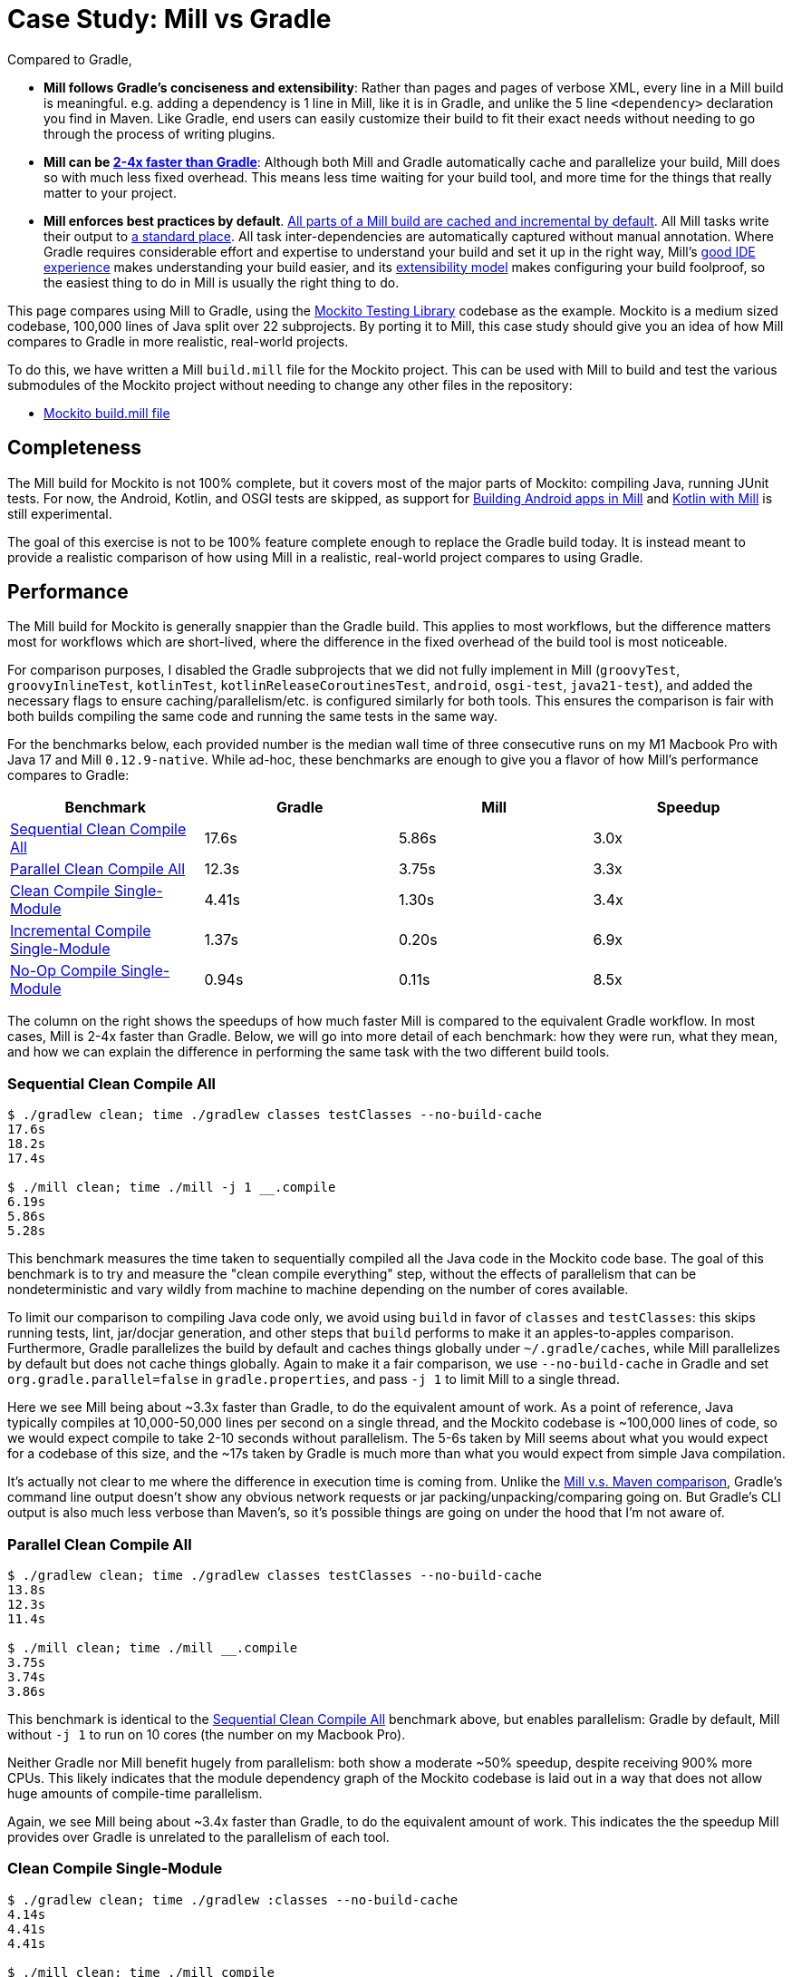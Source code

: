 = Case Study: Mill vs Gradle
:page-aliases: Case_Study_Mill_vs_Gradle.adoc



Compared to Gradle,


* **Mill follows Gradle's conciseness and extensibility**: Rather than pages and pages of verbose XML, every
line in a Mill build is meaningful. e.g. adding a dependency is 1 line in
Mill, like it is in Gradle, and unlike the 5 line `<dependency>` declaration you find in Maven.
Like Gradle, end users can easily customize their build to fit their exact needs without
needing to go through the process of writing plugins.

* **Mill can be xref:comparisons/gradle.adoc#_performance[2-4x faster than Gradle]**:
Although both Mill and Gradle automatically cache and parallelize your build, Mill
does so with much less fixed overhead. This means less time waiting for your build
tool, and more time for the things that really matter to your project.

* **Mill enforces best practices by default**.
xref:depth/evaluation-model.adoc#_caching_in_mill[All parts of a Mill build are cached and incremental by default].
All Mill tasks write their output to xref:fundamentals/out-dir.adoc[a standard place].
All task inter-dependencies are automatically captured without manual annotation. Where Gradle requires
considerable effort and expertise to understand your build and set it up in the right way, Mill's
xref:comparisons/gradle.adoc#_ide_experience[good IDE experience] makes understanding
your build easier, and its xref:comparisons/gradle.adoc#_extensibility[extensibility model]
makes configuring your build foolproof, so the easiest thing to do in Mill is usually the
right thing to do.

This page compares using Mill to Gradle, using the https://github.com/mockito/mockito[Mockito Testing Library]
codebase as the example. Mockito is a medium sized codebase, 100,000 lines of Java split over 22
subprojects. By porting it to Mill, this case study should give you
an idea of how Mill compares to Gradle in more realistic, real-world projects.

To do this, we have written a Mill `build.mill` file for the Mockito project. This can be used
with Mill to build and test the various submodules of the Mockito project without needing to
change any other files in the repository:

- https://github.com/com-lihaoyi/mill/blob/main/example/thirdparty/mockito/build.mill[Mockito build.mill file]

== Completeness

The Mill build for Mockito is not 100% complete, but it covers most of the major parts of Mockito:
compiling Java, running JUnit tests. For now, the Android, Kotlin, and OSGI tests are skipped,
as support for xref:android/java.adoc[Building Android apps in Mill]
and xref:kotlinlib/intro.adoc[Kotlin with Mill] is still experimental.

The goal of this exercise is not to be 100% feature complete enough to replace the Gradle build
today. It is instead meant to provide a realistic comparison of how using Mill in a realistic,
real-world project compares to using Gradle.

== Performance

The Mill build for Mockito is generally snappier than the Gradle build. This applies to
most workflows, but the difference matters most for workflows which are short-lived,
where the difference in the fixed overhead of the build tool is most noticeable.

For comparison purposes, I disabled the Gradle subprojects that we did not fully implement in Mill
(`groovyTest`, `groovyInlineTest`, `kotlinTest`, `kotlinReleaseCoroutinesTest`, `android`,
`osgi-test`, `java21-test`), and added the necessary flags to ensure caching/parallelism/etc. is
configured similarly for both tools. This ensures the comparison is fair with both builds compiling the
same code and running the same tests in the same way.

For the benchmarks below, each provided number is the median wall time of three consecutive runs
on my M1 Macbook Pro with Java 17 and Mill `0.12.9-native`. While ad-hoc, these benchmarks are
enough to give you a flavor of how Mill's performance compares to Gradle:

[cols="1,1,1,1"]
|===
| Benchmark | Gradle | Mill | Speedup

| <<Sequential Clean Compile All>> | 17.6s | 5.86s | 3.0x
| <<Parallel Clean Compile All>> | 12.3s | 3.75s | 3.3x
| <<Clean Compile Single-Module>> | 4.41s | 1.30s | 3.4x
| <<Incremental Compile Single-Module>> | 1.37s | 0.20s | 6.9x
| <<No-Op Compile Single-Module>> | 0.94s | 0.11s | 8.5x
|===

The column on the right shows the speedups of how much faster Mill is compared to the
equivalent Gradle workflow. In most cases,  Mill is 2-4x faster than Gradle. Below, we
will go into more detail of each benchmark: how they were run, what they mean, and how
we can explain the difference in performing the same task with the two different build tools.

=== Sequential Clean Compile All

```bash
$ ./gradlew clean; time ./gradlew classes testClasses --no-build-cache
17.6s
18.2s
17.4s

$ ./mill clean; time ./mill -j 1 __.compile
6.19s
5.86s
5.28s
```

This benchmark measures the time taken to sequentially compiled all the Java code in
the Mockito code base. The goal of this benchmark is to try and measure the "clean compile
everything" step, without the effects of parallelism that can be nondeterministic and vary
wildly from machine to machine depending on the number of cores available.

To limit our comparison to compiling Java code only, we avoid
using `build` in favor of `classes` and `testClasses`: this skips running tests,
lint, jar/docjar generation, and other steps that `build` performs to make it an apples-to-apples
comparison. Furthermore, Gradle parallelizes the build by default and caches things globally
under `~/.gradle/caches`, while Mill parallelizes by default but does not cache things globally.
Again to make it a fair comparison, we use `--no-build-cache` in Gradle and set
`org.gradle.parallel=false` in `gradle.properties`, and pass `-j 1` to limit Mill to a
single thread.

Here we see Mill being about ~3.3x faster than Gradle, to do the equivalent amount of work.
As a point of reference, Java typically compiles at 10,000-50,000 lines per second on a
single thread, and the Mockito codebase is ~100,000 lines of code, so we would expect compile
to take 2-10 seconds without parallelism.
The 5-6s taken by Mill seems about what you would expect for a codebase of this size,
and the ~17s taken by Gradle is much more than what you would expect from simple Java compilation.

It's actually not clear to me where the difference in execution time is coming from. Unlike
the xref:comparisons/maven.adoc[Mill v.s. Maven comparison], Gradle's command line output
doesn't show any obvious network requests or jar packing/unpacking/comparing going on. But
Gradle's CLI output is also much less verbose than Maven's, so it's possible things are going
on under the hood that I'm not aware of.

=== Parallel Clean Compile All

[source,bash]
----
$ ./gradlew clean; time ./gradlew classes testClasses --no-build-cache
13.8s
12.3s
11.4s

$ ./mill clean; time ./mill __.compile
3.75s
3.74s
3.86s
----

This benchmark is identical to the <<Sequential Clean Compile All>> benchmark above, but enables
parallelism: Gradle by default, Mill without `-j 1` to run on 10 cores (the number on my Macbook Pro).

Neither Gradle nor Mill benefit hugely from parallelism: both show a moderate ~50% speedup,
despite receiving 900% more CPUs. This likely indicates that the module dependency graph
of the Mockito codebase is laid out in a way that does not allow huge amounts of compile-time
parallelism.

Again, we see Mill being about ~3.4x faster than Gradle, to do the equivalent amount of work.
This indicates the the speedup Mill provides over Gradle is unrelated to the parallelism of
each tool.

=== Clean Compile Single-Module

[source,bash]
----
$ ./gradlew clean; time ./gradlew :classes --no-build-cache
4.14s
4.41s
4.41s

$ ./mill clean; time ./mill compile
1.30s
1.90s
1.13s
----

This benchmark indicates the use case of clean-compiling a single module. In this case,
the root module in `src/main/java/` containing the bulk of the Mockito library code,
_excluding_ the test code in `src/test/java/` and all the downstream subprojects in
`subprojects/`.

This benchmark gives us Mill being about ~3.7x faster than Gradle. This is in line with
the results above.

=== Incremental Compile Single-Module

[source,bash]
----
$ echo "" >> src/main/java/org/mockito/BDDMockito.java; time ./gradlew :classes
1.37s
1.39s
1.28s

$ echo "" >> src/main/java/org/mockito/BDDMockito.java; time ./mill compile
compiling 1 Java source to /Users/lihaoyi/Github/netty/out/common/compile.dest/classes ...
0.23s
0.20s
0.20s
----

This benchmark measures the common case of making a tiny change to a single file and
re-compiling just that module. This is the common workflow that most software developers
do over and over day-in and day-out. We simulate this by appending a new line to the
file `src/main/java/org/mockito/BDDMockito.java`.

Both Mill and Gradle are able to take advantage of the small code change and re-compile
only the single files needing re-compilation, demonstrating substantial speedups over
the <<Clean Compile Single-Module>> benchmark above. Mill remains faster than Gradle,
showing a ~2.7x speedup for this task

=== No-Op Compile Single-Module

[source,bash]
----
$ time ./gradlew :classes
0.95s
0.93s
0.94s

$ time ./mill compile
0.13s
0.11s
0.10s
----

This benchmark is meant to measure the pure overhead of running the build tool: given a single
module that did _not_ change, the build tool should need to do _nothing_ in response, and so
any time taken is pure overhead.

For both Mill and Gradle, we see small speedups relative to the <<Incremental Compile Single-Module>>
benchmark above, which likely comes from not having to compile any Java source files at all. Mill
remains faster than Gradle by about 2.0x.

== IDE Experience

One area that Mill does better than Gradle is providing a seamless IDE experience. For example,
consider the snippet below where we are using Gradle to configure the javac compiler options.
Due to `.gradle` files being untyped Groovy, the autocomplete and code-assist experience working
with these files is hit-or-miss. In the example below, we can see that IntelliJ is able to identify
that `compileArgs` exists and has the type `List<String>`:

image::comparisons/IntellijMockitoGradleCompileOptions.png[]

But if you try to jump to definition or find out anything else about it you hit a wall:

image::comparisons/IntellijMockitoGradleCompileOptions2.png[]

Often working with build configurations feels like hitting dead ends: if you don't have
`options.compilerArgs` memorized in your head, there is literally nothing you can do in your editor to
make progress to figure out what it is or what it is used for. That leaves you googling
for answers, which can be a frustrating experience that distracts you from the task at hand.

The fundamental problem with tools like Gradle is that the code you write does not
actually perform the build: rather, you are just setting up some data structure that
is used to configure the _real_ build engine that runs later. Thus when you explore
the Gradle build in an IDE, the IDE can only explore the configuration logic (which
is usually un-interesting) and is unable to explore the actual build logic (which
is what you actually care about!)

In comparison, Mill's `.mill` files are all statically typed, and as a result IntelliJ is easily able to
pull up the documentation for `def javacOptions`, even though it doesn't have any special support
for Mill built into the IDE:

image::comparisons/IntellijMockitoMillJavacOptionsDocs.png[]

Apart from static typing, the way Mill builds are structured also helps the IDE: Mill
code _actually performs your build_, rather than configuring some opaque build engine.
While that sounds academic, one concrete consequence is that IntelliJ is able to take
your `def javacOptions` override and
find the original definitions that were overridden, and show you where they are defined:

image::comparisons/IntellijMockitoMillJavacOptionsParents.png[]

image::comparisons/IntellijMockitoMillJavacOptionsDef.png[]

Furthermore, because task dependencies in Mill are just normal method calls, IntelliJ is
able to _find usages_, showing you where the task is used. Below, we can see the method
call in the `def compile` task, which uses `javacOptions()` along with a number of other tasks:

image::comparisons/IntellijMockitoMillCompile.png[]

From there, if you are curious about any of the other tasks used alongside `javacOptions`, it's
easy for you to pull up _their_ documentation, jump to _their_
definition, or find _their_ usages. For example we can pull up the docs of
`compileClasspath()` below:

image::comparisons/IntellijMockitoMillCompileClasspath.png[]

Or we can use _find usages_ on `def compile` to see where it is used, both in this build
and upstream in the Mill libraries:

image::comparisons/IntellijMockitoMillCompileUsages.png[]

Unlike most other build tools, Mill builds are extremely easy to explore interactively in your
IDE. If you do not know what something does, it's documentation, definition, or usages is always
one click away in IntelliJ or VSCode. That's not to say Mill builds aren't complex - as
we saw above, compilation has to deal with upstream outputs, classpaths, flags, reporters, and so on -
but at least in Mill your IDE can help you explore, understand and manage the complexity in a way
that no other build tool supports.

Note that the IDE experience that Mill provides should already be very familiar to anyone writing
Java, Kotlin, or Scala:

* _of course_ you can find the overridden definitions!
* _of course_ you can pull up the documentation in a click!
* _of course_ you can navigate around the codebase with your IDE, up and down
  the call graph, to see who calls who!

What Mill provides isn't rocket science, but rather it is just about taking your existing experience
and existing IDE tooling working with application codebases, and lets you use it to manage your build
system as well.

Mill IDE support isn't perfect - you may have noticed the spurious red squigglies above - but it's
already better than most other build systems like Gradle or Maven. And that is with approximately
~zero custom integrations with the various IDEs: with some additional work, we can expect the Mill
IDE experience to improve even more over time.

== Extensibility

Another facet of Mill is that is worth exploring is the ease of making custom tasks or build steps.
For example, in Mill, overriding the resources to duplicate a file can be done as follows:

[source,scala]
----
def resources = Task {
  os.copy(
    compile().classes.path / "org/mockito/internal/creation/bytebuddy/inject/MockMethodDispatcher.class",
    Task.dest / "org/mockito/internal/creation/bytebuddy/inject/MockMethodDispatcher.raw",
    createFolders = true
  )
  super.resources() ++ Seq(PathRef(Task.dest))
}
----

In Gradle, it is written as:

[source,scala]
----
tasks.register('copyMockMethodDispatcher', Copy) {
    dependsOn compileJava

    from "${sourceSets.main.java.classesDirectory.get()}/org/mockito/internal/creation/bytebuddy/inject/MockMethodDispatcher.class"
    into layout.buildDirectory.dir("generated/resources/inline/org/mockito/internal/creation/bytebuddy/inject")

    rename '(.+)\\.class', '$1.raw'
}

classes.dependsOn("copyMockMethodDispatcher")

sourceSets.main {
    resources {
        output.dir(layout.buildDirectory.dir("generated/resources/inline"))
    }
}
----

At a first glance, both of these snippets do the same thing, just with different syntaxes
and helper method names. However, on a deeper look, a few things are worth noting:

1. In Mill, you do not need to manually add `dependsOn` clauses, unlike Gradle:
    * In Mill, referencing the value of `compile()`, we both explicitly get access to the value of `compile`
      and also add a dependency on it. In Gradle, you need to separately add `dependsOn compile`
      to mark the dependency, and `rename '(.+)\\.class', '$1.raw'` to make use of it implicitly.

    * In Mill, overriding `def resources` is enough to make all tasks that previously depended on `resources`
      now depend on the override (e.g. `run`, `test`, `jar`, `assembly`, etc.) as is the norm for object-oriented
      ``override``s. In Gradle, you need to explicitly call `classes.dependsOn("copyMockMethodDispatcher")` to
      make the downstream `classes` task depend on `copyMockMethodDispatcher`, and
      `sourcesSets.main resources output.dir` to wire up the generated files to the resources of the module

2. In Mill, the `resources` task is given a unique `Task.dest` folder that is unique to it.
   In contrast, Gradle's `copyMockMethodDispatcher` puts things in a global `generated/` folder
    * This means that in Mill, you do not need to worry about filesystem collisions, since every
      task's `Task.dest` is unique. In contrast, in Gradle you need to make sure that no other
      task in the entire build is scribbling over `generated/`, otherwise they could interfere
      with one another in confusing ways

   * This also means that in Mill, you always know where the output of a particular task
     is - `foo.bar.resources` writes to `out/foo/bar/resources.dest/` - so you can always easily
     find the output of a particular task. In Gradle, you have to dig through the source code to
     find where the task is implemented and see where it is writing to.

3. Mill passes typed structured ``Path``s and ``PathRef``s between each other, while Gradle often
   uses raw path strings
    * In Mill, `def resources` returns a `PathRef(Task.dest)` for downstream tasks to use,
      so downstream tasks can use it directly (similar to how it makes use of
      `compile().classes.path` directly). This means different tasks can refer to each other
      in a foolproof way without room for error

    * In Gradle, `sourcesSets.map resources output.dir` needs to refer to the path generated by
      `copyMockMethodDispatcher` via it's string `"generated/resources/inline"`. That adds a lot of
      room for error, since the strings can easily get out of sync accidentally.

In general, although the two snippets aren't that different superficially, Mill makes it
easy to do the right thing by default:

* Upstream task dependencies are recorded automatically when used
* Overridden definitions and automatically used by downstream tasks
* Every task is automatically assigned a place on disk so you don't need
  to worry about collisions and can easily find outputs
* Tasks interact with each other via typed structured values - ``Path``s, ``PathRef``s,
  etc. - rather than magic strings

Although in Gradle it is possible for an expert to customize their build in a
way that mitigates these issues, Mill does it automatically and in a way that
is foolproof even for non-experts. This helps democratize the build so that
any engineer can contribute fixes or improvements without needing to be a
build-system expert and learn all the best practices first.

Lastly, as mentioned earlier, the Gradle script has limited IDE support: it can
autocomplete things for you, but once you try to jump-to-definition or otherwise
navigate your build you hit a wall: it tells you some minimal documentation about
the identifier, but nothing about how it is implemented or where it is used:

image::comparisons/IntellijGradleResourcesClasses.png[]
image::comparisons/IntellijGradleResourcesClassesDefinition.png[]

In contrast, IntelliJ is able to navigate straight to the definition of `compile()` in the
Mill build (as we saw earlier in <<_ide_experience>>), and from there can continue to
traverse the build via _jump to definition_ (which we saw earlier) or _find usages_,
as we saw earlier:

image::comparisons/IntellijMockitoMillCompile.png[]
image::comparisons/IntellijMockitoMillCompileClasspath.png[]
image::comparisons/IntellijMockitoMillCompileUsages.png[]

Mill build scripts are written in Scala, but you do not need to be an expert in Scala
to use Mill, just like you do not need to be an expert in Groovy to use Gradle. Because
Mill has great IDE support, and does the right things by default, I hope it would be
much easier for a non-expert to contribute to a Mill build than it would be for a
non-expert to contribute to Gradle

== Conclusion


Both the Mill and Gradle builds we discussed in this case study do the same thing: they
compile Java code and run tests. Sometimes they perform additional configuration, tweaking
JVM arguments or doing ad-hoc classpath mangling.

In general, building projects with Mill is significantly faster than Gradle, but the gap
is not as big as when comparing xref:comparisons/maven.adoc[Mill v.s. Maven]. Mill builds
do all the same things as gradle builds, and need to manage the same kind of complexity.
But where Mill shines over Gradle is just the understandability of the build: while Gradle is
https://news.ycombinator.com/item?id=25801986[famously confusing and opaque], Mill's great
IDE support allows the user to explore and understand their build as easily as any
application codebase, and its fool-proof approach to extensibility means non-experts can
confidently modify or add to their build system without worrying about getting it wrong.

Again, the Mill build used in this comparison is for demonstration purposes, and more
work would be necessary to make the Mill build production ready: publishing configuration,
code coverage integration, and so on. Furthermore, Mill is definitely not perfect,
and it is a work in progress to improve the user experience and iron out bugs. However,
hopefully this comparison demonstrates the potential value, and convinces you to give it a try!
